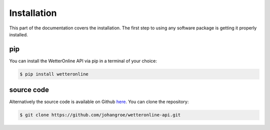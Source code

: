 Installation
=====

This part of the documentation covers the installation. The first step to using any software package is getting it properly installed.

pip
###

You can install the WetterOnline API via pip in a terminal of your choice:

.. code-block:: console

    $ pip install wetteronline


source code
###########

Alternatively the source code is available on Github `here <https://github.com/johangroe/wetteronline-api>`_. You can clone the repository:

.. code-block:: console

    $ git clone https://github.com/johangroe/wetteronline-api.git